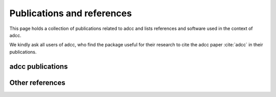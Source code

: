 Publications and references
===========================

This page holds a collection of publications related to adcc
and lists references and software used in the context of adcc.

We kindly ask all users of adcc, who find the package useful for their
research to cite the adcc paper :cite:`adcc` in their publications.


adcc publications
-----------------

.. bibliography:: pub.bib
   :all:
   :style: unsrtalpha

Other references
----------------

.. bibliography:: ref.bib
   :style: unsrtalpha
